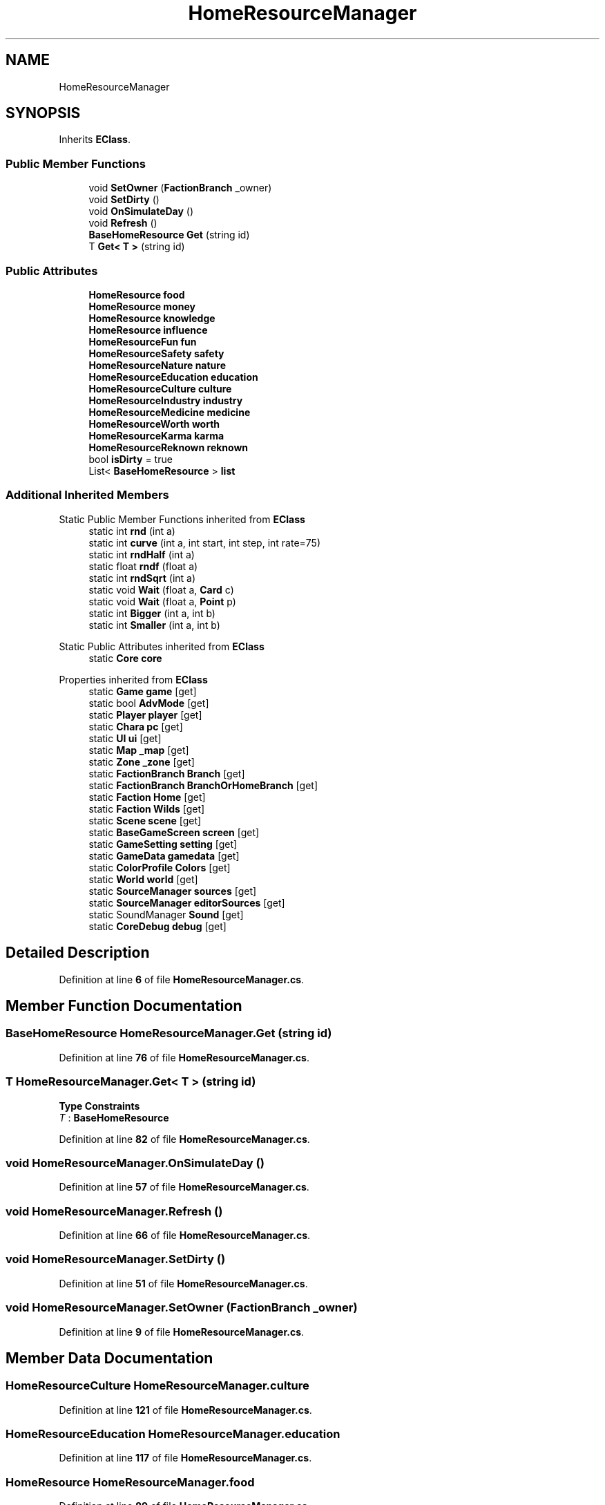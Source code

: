 .TH "HomeResourceManager" 3 "Elin Modding Docs Doc" \" -*- nroff -*-
.ad l
.nh
.SH NAME
HomeResourceManager
.SH SYNOPSIS
.br
.PP
.PP
Inherits \fBEClass\fP\&.
.SS "Public Member Functions"

.in +1c
.ti -1c
.RI "void \fBSetOwner\fP (\fBFactionBranch\fP _owner)"
.br
.ti -1c
.RI "void \fBSetDirty\fP ()"
.br
.ti -1c
.RI "void \fBOnSimulateDay\fP ()"
.br
.ti -1c
.RI "void \fBRefresh\fP ()"
.br
.ti -1c
.RI "\fBBaseHomeResource\fP \fBGet\fP (string id)"
.br
.ti -1c
.RI "T \fBGet< T >\fP (string id)"
.br
.in -1c
.SS "Public Attributes"

.in +1c
.ti -1c
.RI "\fBHomeResource\fP \fBfood\fP"
.br
.ti -1c
.RI "\fBHomeResource\fP \fBmoney\fP"
.br
.ti -1c
.RI "\fBHomeResource\fP \fBknowledge\fP"
.br
.ti -1c
.RI "\fBHomeResource\fP \fBinfluence\fP"
.br
.ti -1c
.RI "\fBHomeResourceFun\fP \fBfun\fP"
.br
.ti -1c
.RI "\fBHomeResourceSafety\fP \fBsafety\fP"
.br
.ti -1c
.RI "\fBHomeResourceNature\fP \fBnature\fP"
.br
.ti -1c
.RI "\fBHomeResourceEducation\fP \fBeducation\fP"
.br
.ti -1c
.RI "\fBHomeResourceCulture\fP \fBculture\fP"
.br
.ti -1c
.RI "\fBHomeResourceIndustry\fP \fBindustry\fP"
.br
.ti -1c
.RI "\fBHomeResourceMedicine\fP \fBmedicine\fP"
.br
.ti -1c
.RI "\fBHomeResourceWorth\fP \fBworth\fP"
.br
.ti -1c
.RI "\fBHomeResourceKarma\fP \fBkarma\fP"
.br
.ti -1c
.RI "\fBHomeResourceReknown\fP \fBreknown\fP"
.br
.ti -1c
.RI "bool \fBisDirty\fP = true"
.br
.ti -1c
.RI "List< \fBBaseHomeResource\fP > \fBlist\fP"
.br
.in -1c
.SS "Additional Inherited Members"


Static Public Member Functions inherited from \fBEClass\fP
.in +1c
.ti -1c
.RI "static int \fBrnd\fP (int a)"
.br
.ti -1c
.RI "static int \fBcurve\fP (int a, int start, int step, int rate=75)"
.br
.ti -1c
.RI "static int \fBrndHalf\fP (int a)"
.br
.ti -1c
.RI "static float \fBrndf\fP (float a)"
.br
.ti -1c
.RI "static int \fBrndSqrt\fP (int a)"
.br
.ti -1c
.RI "static void \fBWait\fP (float a, \fBCard\fP c)"
.br
.ti -1c
.RI "static void \fBWait\fP (float a, \fBPoint\fP p)"
.br
.ti -1c
.RI "static int \fBBigger\fP (int a, int b)"
.br
.ti -1c
.RI "static int \fBSmaller\fP (int a, int b)"
.br
.in -1c

Static Public Attributes inherited from \fBEClass\fP
.in +1c
.ti -1c
.RI "static \fBCore\fP \fBcore\fP"
.br
.in -1c

Properties inherited from \fBEClass\fP
.in +1c
.ti -1c
.RI "static \fBGame\fP \fBgame\fP\fR [get]\fP"
.br
.ti -1c
.RI "static bool \fBAdvMode\fP\fR [get]\fP"
.br
.ti -1c
.RI "static \fBPlayer\fP \fBplayer\fP\fR [get]\fP"
.br
.ti -1c
.RI "static \fBChara\fP \fBpc\fP\fR [get]\fP"
.br
.ti -1c
.RI "static \fBUI\fP \fBui\fP\fR [get]\fP"
.br
.ti -1c
.RI "static \fBMap\fP \fB_map\fP\fR [get]\fP"
.br
.ti -1c
.RI "static \fBZone\fP \fB_zone\fP\fR [get]\fP"
.br
.ti -1c
.RI "static \fBFactionBranch\fP \fBBranch\fP\fR [get]\fP"
.br
.ti -1c
.RI "static \fBFactionBranch\fP \fBBranchOrHomeBranch\fP\fR [get]\fP"
.br
.ti -1c
.RI "static \fBFaction\fP \fBHome\fP\fR [get]\fP"
.br
.ti -1c
.RI "static \fBFaction\fP \fBWilds\fP\fR [get]\fP"
.br
.ti -1c
.RI "static \fBScene\fP \fBscene\fP\fR [get]\fP"
.br
.ti -1c
.RI "static \fBBaseGameScreen\fP \fBscreen\fP\fR [get]\fP"
.br
.ti -1c
.RI "static \fBGameSetting\fP \fBsetting\fP\fR [get]\fP"
.br
.ti -1c
.RI "static \fBGameData\fP \fBgamedata\fP\fR [get]\fP"
.br
.ti -1c
.RI "static \fBColorProfile\fP \fBColors\fP\fR [get]\fP"
.br
.ti -1c
.RI "static \fBWorld\fP \fBworld\fP\fR [get]\fP"
.br
.ti -1c
.RI "static \fBSourceManager\fP \fBsources\fP\fR [get]\fP"
.br
.ti -1c
.RI "static \fBSourceManager\fP \fBeditorSources\fP\fR [get]\fP"
.br
.ti -1c
.RI "static SoundManager \fBSound\fP\fR [get]\fP"
.br
.ti -1c
.RI "static \fBCoreDebug\fP \fBdebug\fP\fR [get]\fP"
.br
.in -1c
.SH "Detailed Description"
.PP 
Definition at line \fB6\fP of file \fBHomeResourceManager\&.cs\fP\&.
.SH "Member Function Documentation"
.PP 
.SS "\fBBaseHomeResource\fP HomeResourceManager\&.Get (string id)"

.PP
Definition at line \fB76\fP of file \fBHomeResourceManager\&.cs\fP\&.
.SS "T HomeResourceManager\&.Get< T > (string id)"

.PP
\fBType Constraints\fP
.TP
\fIT\fP : \fI\fBBaseHomeResource\fP\fP
.PP
Definition at line \fB82\fP of file \fBHomeResourceManager\&.cs\fP\&.
.SS "void HomeResourceManager\&.OnSimulateDay ()"

.PP
Definition at line \fB57\fP of file \fBHomeResourceManager\&.cs\fP\&.
.SS "void HomeResourceManager\&.Refresh ()"

.PP
Definition at line \fB66\fP of file \fBHomeResourceManager\&.cs\fP\&.
.SS "void HomeResourceManager\&.SetDirty ()"

.PP
Definition at line \fB51\fP of file \fBHomeResourceManager\&.cs\fP\&.
.SS "void HomeResourceManager\&.SetOwner (\fBFactionBranch\fP _owner)"

.PP
Definition at line \fB9\fP of file \fBHomeResourceManager\&.cs\fP\&.
.SH "Member Data Documentation"
.PP 
.SS "\fBHomeResourceCulture\fP HomeResourceManager\&.culture"

.PP
Definition at line \fB121\fP of file \fBHomeResourceManager\&.cs\fP\&.
.SS "\fBHomeResourceEducation\fP HomeResourceManager\&.education"

.PP
Definition at line \fB117\fP of file \fBHomeResourceManager\&.cs\fP\&.
.SS "\fBHomeResource\fP HomeResourceManager\&.food"

.PP
Definition at line \fB89\fP of file \fBHomeResourceManager\&.cs\fP\&.
.SS "\fBHomeResourceFun\fP HomeResourceManager\&.fun"

.PP
Definition at line \fB105\fP of file \fBHomeResourceManager\&.cs\fP\&.
.SS "\fBHomeResourceIndustry\fP HomeResourceManager\&.industry"

.PP
Definition at line \fB125\fP of file \fBHomeResourceManager\&.cs\fP\&.
.SS "\fBHomeResource\fP HomeResourceManager\&.influence"

.PP
Definition at line \fB101\fP of file \fBHomeResourceManager\&.cs\fP\&.
.SS "bool HomeResourceManager\&.isDirty = true"

.PP
Definition at line \fB147\fP of file \fBHomeResourceManager\&.cs\fP\&.
.SS "\fBHomeResourceKarma\fP HomeResourceManager\&.karma"

.PP
Definition at line \fB137\fP of file \fBHomeResourceManager\&.cs\fP\&.
.SS "\fBHomeResource\fP HomeResourceManager\&.knowledge"

.PP
Definition at line \fB97\fP of file \fBHomeResourceManager\&.cs\fP\&.
.SS "List<\fBBaseHomeResource\fP> HomeResourceManager\&.list"

.PP
Definition at line \fB150\fP of file \fBHomeResourceManager\&.cs\fP\&.
.SS "\fBHomeResourceMedicine\fP HomeResourceManager\&.medicine"

.PP
Definition at line \fB129\fP of file \fBHomeResourceManager\&.cs\fP\&.
.SS "\fBHomeResource\fP HomeResourceManager\&.money"

.PP
Definition at line \fB93\fP of file \fBHomeResourceManager\&.cs\fP\&.
.SS "\fBHomeResourceNature\fP HomeResourceManager\&.nature"

.PP
Definition at line \fB113\fP of file \fBHomeResourceManager\&.cs\fP\&.
.SS "\fBHomeResourceReknown\fP HomeResourceManager\&.reknown"

.PP
Definition at line \fB141\fP of file \fBHomeResourceManager\&.cs\fP\&.
.SS "\fBHomeResourceSafety\fP HomeResourceManager\&.safety"

.PP
Definition at line \fB109\fP of file \fBHomeResourceManager\&.cs\fP\&.
.SS "\fBHomeResourceWorth\fP HomeResourceManager\&.worth"

.PP
Definition at line \fB133\fP of file \fBHomeResourceManager\&.cs\fP\&.

.SH "Author"
.PP 
Generated automatically by Doxygen for Elin Modding Docs Doc from the source code\&.
